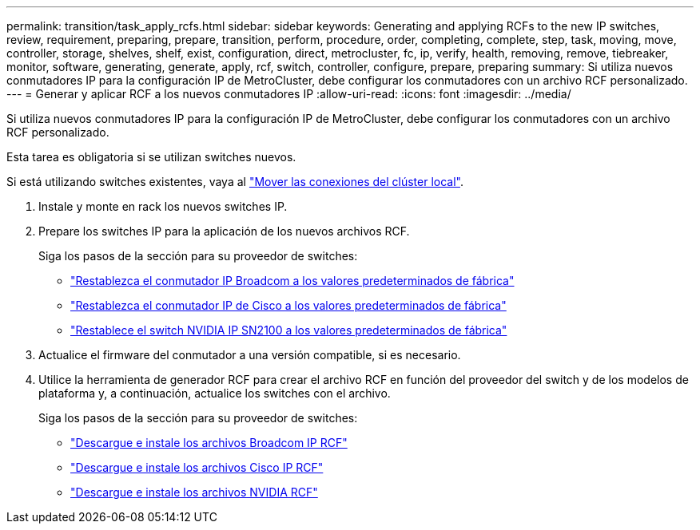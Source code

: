 ---
permalink: transition/task_apply_rcfs.html 
sidebar: sidebar 
keywords: Generating and applying RCFs to the new IP switches, review, requirement, preparing, prepare, transition, perform, procedure, order, completing, complete, step, task, moving, move, controller, storage, shelves, shelf, exist, configuration, direct, metrocluster, fc, ip, verify, health, removing, remove, tiebreaker, monitor, software, generating, generate, apply, rcf, switch, controller, configure, prepare, preparing 
summary: Si utiliza nuevos conmutadores IP para la configuración IP de MetroCluster, debe configurar los conmutadores con un archivo RCF personalizado. 
---
= Generar y aplicar RCF a los nuevos conmutadores IP
:allow-uri-read: 
:icons: font
:imagesdir: ../media/


[role="lead"]
Si utiliza nuevos conmutadores IP para la configuración IP de MetroCluster, debe configurar los conmutadores con un archivo RCF personalizado.

Esta tarea es obligatoria si se utilizan switches nuevos.

Si está utilizando switches existentes, vaya al link:task_move_cluster_connections.html["Mover las conexiones del clúster local"].

. Instale y monte en rack los nuevos switches IP.
. Prepare los switches IP para la aplicación de los nuevos archivos RCF.
+
Siga los pasos de la sección para su proveedor de switches:

+
** link:../install-ip/task_switch_config_broadcom.html#resetting-the-broadcom-ip-switch-to-factory-defaults["Restablezca el conmutador IP Broadcom a los valores predeterminados de fábrica"]
** link:../install-ip/task_switch_config_cisco.html#resetting-the-cisco-ip-switch-to-factory-defaults["Restablezca el conmutador IP de Cisco a los valores predeterminados de fábrica"]
** link:../install-ip/task_switch_config_nvidia.html#reset-the-nvidia-ip-sn2100-switch-to-factory-defaults["Restablece el switch NVIDIA IP SN2100 a los valores predeterminados de fábrica"]


. Actualice el firmware del conmutador a una versión compatible, si es necesario.
. Utilice la herramienta de generador RCF para crear el archivo RCF en función del proveedor del switch y de los modelos de plataforma y, a continuación, actualice los switches con el archivo.
+
Siga los pasos de la sección para su proveedor de switches:

+
** link:../install-ip/task_switch_config_broadcom.html["Descargue e instale los archivos Broadcom IP RCF"]
** link:../install-ip/task_switch_config_cisco.html["Descargue e instale los archivos Cisco IP RCF"]
** link:../install-ip/task_switch_config_nvidia.html#download-and-install-the-cumulus-software["Descargue e instale los archivos NVIDIA RCF"]



